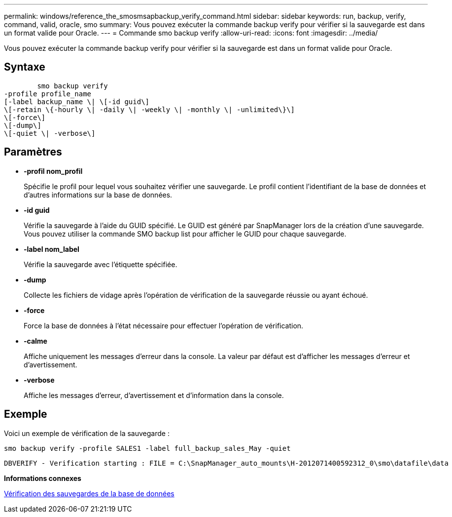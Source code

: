 ---
permalink: windows/reference_the_smosmsapbackup_verify_command.html 
sidebar: sidebar 
keywords: run, backup, verify, command, valid, oracle, smo 
summary: Vous pouvez exécuter la commande backup verify pour vérifier si la sauvegarde est dans un format valide pour Oracle. 
---
= Commande smo backup verify
:allow-uri-read: 
:icons: font
:imagesdir: ../media/


[role="lead"]
Vous pouvez exécuter la commande backup verify pour vérifier si la sauvegarde est dans un format valide pour Oracle.



== Syntaxe

[listing]
----

        smo backup verify
-profile profile_name
[-label backup_name \| \[-id guid\]
\[-retain \{-hourly \| -daily \| -weekly \| -monthly \| -unlimited\}\]
\[-force\]
\[-dump\]
\[-quiet \| -verbose\]
----


== Paramètres

* *-profil nom_profil*
+
Spécifie le profil pour lequel vous souhaitez vérifier une sauvegarde. Le profil contient l'identifiant de la base de données et d'autres informations sur la base de données.

* *-id guid*
+
Vérifie la sauvegarde à l'aide du GUID spécifié. Le GUID est généré par SnapManager lors de la création d'une sauvegarde. Vous pouvez utiliser la commande SMO backup list pour afficher le GUID pour chaque sauvegarde.

* *-label nom_label*
+
Vérifie la sauvegarde avec l'étiquette spécifiée.

* *-dump*
+
Collecte les fichiers de vidage après l'opération de vérification de la sauvegarde réussie ou ayant échoué.

* *-force*
+
Force la base de données à l'état nécessaire pour effectuer l'opération de vérification.

* *-calme*
+
Affiche uniquement les messages d'erreur dans la console. La valeur par défaut est d'afficher les messages d'erreur et d'avertissement.

* *-verbose*
+
Affiche les messages d'erreur, d'avertissement et d'information dans la console.





== Exemple

Voici un exemple de vérification de la sauvegarde :

[listing]
----
smo backup verify -profile SALES1 -label full_backup_sales_May -quiet
----
[listing]
----
DBVERIFY - Verification starting : FILE = C:\SnapManager_auto_mounts\H-2012071400592312_0\smo\datafile\data
----
*Informations connexes*

xref:task_verifying_database_backups.adoc[Vérification des sauvegardes de la base de données]
